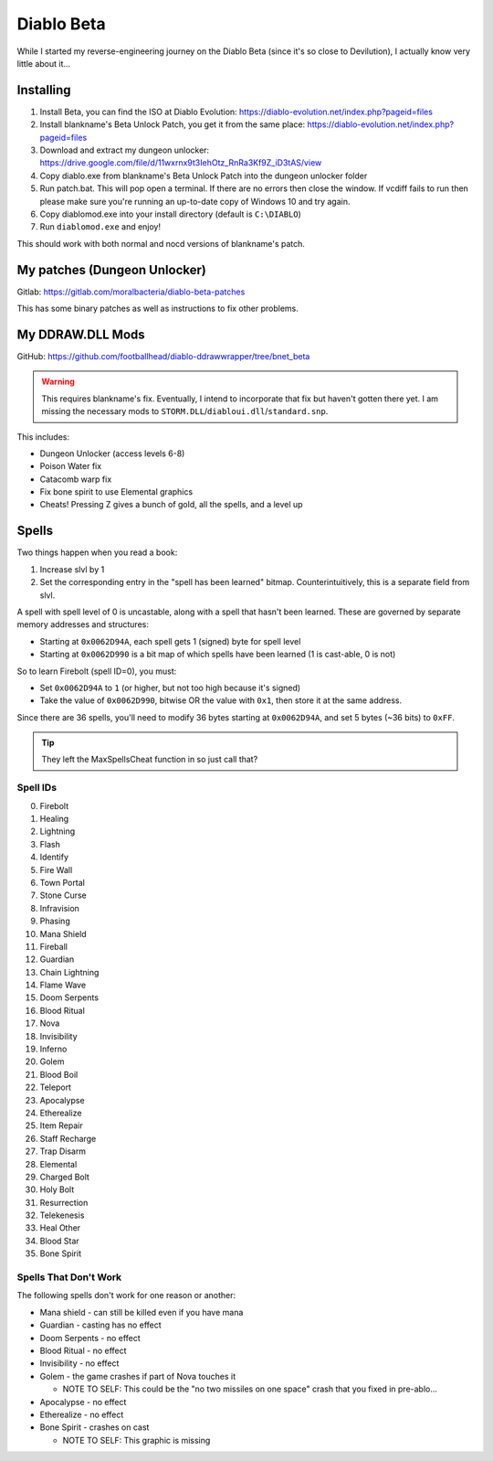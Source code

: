 ===========
Diablo Beta
===========

While I started my reverse-engineering journey on the Diablo Beta (since it's so close to Devilution), I actually know very little about it...

----------
Installing
----------

#. Install Beta, you can find the ISO at Diablo Evolution: https://diablo-evolution.net/index.php?pageid=files
#. Install blankname's Beta Unlock Patch, you get it from the same place: https://diablo-evolution.net/index.php?pageid=files
#. Download and extract my dungeon unlocker: https://drive.google.com/file/d/11wxrnx9t3IehOtz_RnRa3Kf9Z_iD3tAS/view
#. Copy diablo.exe from blankname's Beta Unlock Patch into the dungeon unlocker folder
#. Run patch.bat. This will pop open a terminal. If there are no errors then close the window. If vcdiff fails to run then please make sure you're running an up-to-date copy of Windows 10 and try again.
#. Copy diablomod.exe into your install directory (default is ``C:\DIABLO``)
#. Run ``diablomod.exe`` and enjoy!

This should work with both normal and nocd versions of blankname's patch.

-----------------------------
My patches (Dungeon Unlocker)
-----------------------------

Gitlab: https://gitlab.com/moralbacteria/diablo-beta-patches

This has some binary patches as well as instructions to fix other problems.

-----------------
My DDRAW.DLL Mods
-----------------

GitHub: https://github.com/footballhead/diablo-ddrawwrapper/tree/bnet_beta

.. warning:: This requires blankname's fix. Eventually, I intend to incorporate that fix but haven't gotten there yet. I am missing the necessary mods to ``STORM.DLL``/``diabloui.dll``/``standard.snp``.

This includes:

- Dungeon Unlocker (access levels 6-8)
- Poison Water fix
- Catacomb warp fix
- Fix bone spirit to use Elemental graphics
- Cheats! Pressing Z gives a bunch of gold, all the spells, and a level up

------
Spells
------

Two things happen when you read a book:

#. Increase slvl by 1
#. Set the corresponding entry in the "spell has been learned" bitmap. Counterintuitively, this is a separate field from slvl.

A spell with spell level of 0 is uncastable, along with a spell that hasn't been learned. These are governed by separate memory addresses and structures:

- Starting at ``0x0062D94A``, each spell gets 1 (signed) byte for spell level
- Starting at ``0x0062D990`` is a bit map of which spells have been learned (1 is cast-able, 0 is not)

So to learn Firebolt (spell ID=0), you must:

- Set ``0x0062D94A`` to ``1`` (or higher, but not too high because it's signed)
- Take the value of ``0x0062D990``, bitwise OR the value with ``0x1``, then store it at the same address.

Since there are 36 spells, you'll need to modify 36 bytes starting at ``0x0062D94A``, and set 5 bytes (~36 bits) to ``0xFF``.

.. tip:: They left the MaxSpellsCheat function in so just call that?

Spell IDs
=========

0. Firebolt
1. Healing
2. Lightning
3. Flash
4. Identify
5. Fire Wall
6. Town Portal
7. Stone Curse
8. Infravision
9. Phasing
10. Mana Shield
11. Fireball
12. Guardian
13. Chain Lightning
14. Flame Wave
15. Doom Serpents
16. Blood Ritual
17. Nova
18. Invisibility
19. Inferno
20. Golem
21. Blood Boil
22. Teleport
23. Apocalypse
24. Etherealize
25. Item Repair
26. Staff Recharge
27. Trap Disarm
28. Elemental
29. Charged Bolt
30. Holy Bolt
31. Resurrection
32. Telekenesis
33. Heal Other
34. Blood Star
35. Bone Spirit

Spells That Don't Work
======================

The following spells don't work for one reason or another:

- Mana shield - can still be killed even if you have mana
- Guardian - casting has no effect
- Doom Serpents - no effect
- Blood Ritual - no effect
- Invisibility - no effect
- Golem - the game crashes if part of Nova touches it

  - NOTE TO SELF: This could be the "no two missiles on one space" crash that you fixed in pre-ablo...

- Apocalypse - no effect
- Etherealize - no effect
- Bone Spirit - crashes on cast

  - NOTE TO SELF: This graphic is missing